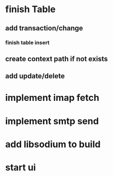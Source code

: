 * finish Table
** add transaction/change
*** finish table insert
** create context path if not exists
** add update/delete
* implement imap fetch
* implement smtp send
* add libsodium to build
* start ui
